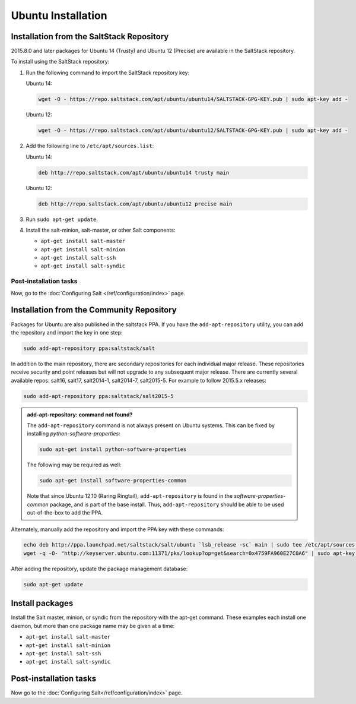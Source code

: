 ===================
Ubuntu Installation
===================

.. _installation-debian-repo:

Installation from the SaltStack Repository
==========================================

2015.8.0 and later packages for Ubuntu 14 (Trusty) and Ubuntu 12 (Precise) are
available in the SaltStack repository.

To install using the SaltStack repository:

#. Run the following command to import the SaltStack repository key:

   Ubuntu 14:

   .. code-block:: bash

       wget -O - https://repo.saltstack.com/apt/ubuntu/ubuntu14/SALTSTACK-GPG-KEY.pub | sudo apt-key add -

   Ubuntu 12:

   .. code-block:: bash

       wget -O - https://repo.saltstack.com/apt/ubuntu/ubuntu12/SALTSTACK-GPG-KEY.pub | sudo apt-key add -

#. Add the following line to ``/etc/apt/sources.list``:

   Ubuntu 14:

   .. code-block:: bash

       deb http://repo.saltstack.com/apt/ubuntu/ubuntu14 trusty main

   Ubuntu 12:

   .. code-block:: bash

       deb http://repo.saltstack.com/apt/ubuntu/ubuntu12 precise main

#. Run ``sudo apt-get update``.

#. Install the salt-minion, salt-master, or other Salt components:

   - ``apt-get install salt-master``
   - ``apt-get install salt-minion``
   - ``apt-get install salt-ssh``
   - ``apt-get install salt-syndic``

Post-installation tasks
-----------------------

Now, go to the :doc:`Configuring Salt </ref/configuration/index>` page.

Installation from the Community Repository
==========================================

Packages for Ubuntu are also published in the saltstack PPA. If you have
the ``add-apt-repository`` utility, you can add the repository and import the
key in one step:

.. code-block:: bash

    sudo add-apt-repository ppa:saltstack/salt

In addition to the main repository, there are secondary repositories for each
individual major release. These repositories receive security and point
releases but will not upgrade to any subsequent major release.  There are
currently several available repos: salt16, salt17, salt2014-1, salt2014-7,
salt2015-5. For example to follow 2015.5.x releases:

.. code-block:: bash

    sudo add-apt-repository ppa:saltstack/salt2015-5

.. admonition:: add-apt-repository: command not found?

    The ``add-apt-repository`` command is not always present on Ubuntu systems.
    This can be fixed by installing `python-software-properties`:

    .. code-block:: bash

        sudo apt-get install python-software-properties

    The following may be required as well:

    .. code-block:: bash

        sudo apt-get install software-properties-common

    Note that since Ubuntu 12.10 (Raring Ringtail), ``add-apt-repository`` is
    found in the `software-properties-common` package, and is part of the base
    install. Thus, ``add-apt-repository`` should be able to be used
    out-of-the-box to add the PPA.

Alternately, manually add the repository and import the PPA key with these
commands:

.. code-block:: bash

    echo deb http://ppa.launchpad.net/saltstack/salt/ubuntu `lsb_release -sc` main | sudo tee /etc/apt/sources.list.d/saltstack.list
    wget -q -O- "http://keyserver.ubuntu.com:11371/pks/lookup?op=get&search=0x4759FA960E27C0A6" | sudo apt-key add -

After adding the repository, update the package management database:

.. code-block:: bash

    sudo apt-get update


Install packages
================

Install the Salt master, minion, or syndic from the repository with the apt-get
command. These examples each install one daemon, but more than one package name
may be given at a time:

- ``apt-get install salt-master``
- ``apt-get install salt-minion``
- ``apt-get install salt-ssh``
- ``apt-get install salt-syndic``

.. _ubuntu-config:

Post-installation tasks
=======================

Now go to the :doc:`Configuring Salt</ref/configuration/index>` page.

